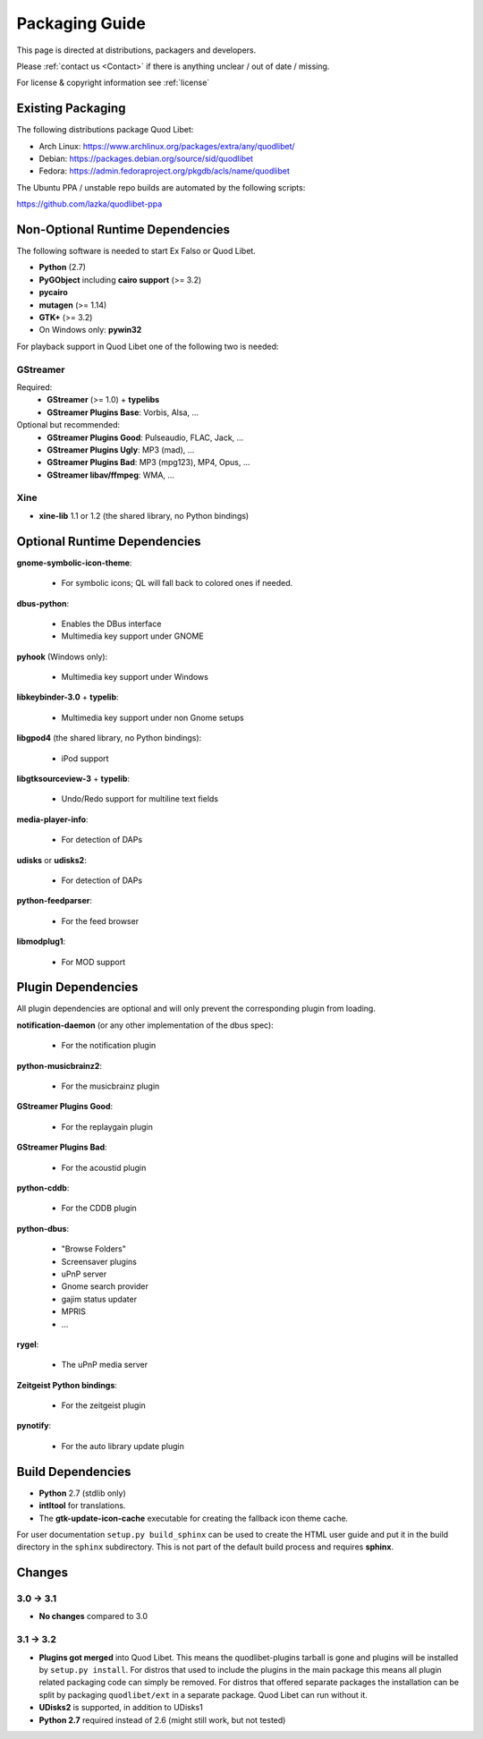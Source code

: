 .. _PackagingGuide:

Packaging Guide
===============

This page is directed at distributions, packagers and developers.

Please :ref:`contact us <Contact>` if there is anything unclear / out of date /
missing.

For license & copyright information see :ref:`license`


Existing Packaging
------------------

The following distributions package Quod Libet:

* Arch Linux: https://www.archlinux.org/packages/extra/any/quodlibet/
* Debian: https://packages.debian.org/source/sid/quodlibet
* Fedora: https://admin.fedoraproject.org/pkgdb/acls/name/quodlibet

The Ubuntu PPA / unstable repo builds are automated by the following scripts:

https://github.com/lazka/quodlibet-ppa


.. _Dependencies:

Non-Optional Runtime Dependencies
---------------------------------

The following software is needed to start Ex Falso or Quod Libet.

* **Python** (2.7)
* **PyGObject** including **cairo support** (>= 3.2)
* **pycairo**
* **mutagen** (>= 1.14)
* **GTK+** (>= 3.2)
* On Windows only: **pywin32**

For playback support in Quod Libet one of the following two is needed:

GStreamer
^^^^^^^^^

Required:
    * **GStreamer** (>= 1.0) + **typelibs**
    * **GStreamer Plugins Base**: Vorbis, Alsa, ...

Optional but recommended:
    * **GStreamer Plugins Good**: Pulseaudio, FLAC, Jack, ...
    * **GStreamer Plugins Ugly**: MP3 (mad), ...
    * **GStreamer Plugins Bad**: MP3 (mpg123), MP4, Opus, ...
    * **GStreamer libav/ffmpeg**: WMA, ...

Xine
^^^^

* **xine-lib** 1.1 or 1.2 (the shared library, no Python bindings)


Optional Runtime Dependencies
-----------------------------

**gnome-symbolic-icon-theme**:

    * For symbolic icons; QL will fall back to colored ones if needed.

**dbus-python**:

    * Enables the DBus interface
    * Multimedia key support under GNOME

**pyhook** (Windows only):

    * Multimedia key support under Windows

**libkeybinder-3.0** + **typelib**:

    * Multimedia key support under non Gnome setups

**libgpod4** (the shared library, no Python bindings):

    * iPod support

**libgtksourceview-3** + **typelib**:

    * Undo/Redo support for multiline text fields

**media-player-info**:

    * For detection of DAPs

**udisks** or **udisks2**:

    * For detection of DAPs

**python-feedparser**:

    * For the feed browser

**libmodplug1**:

    * For MOD support


Plugin Dependencies
-------------------

All plugin dependencies are optional and will only prevent the corresponding
plugin from loading.

**notification-daemon** (or any other implementation of the dbus spec):

    * For the notification plugin

**python-musicbrainz2**:

    * For the musicbrainz plugin

**GStreamer Plugins Good**:

    * For the replaygain plugin

**GStreamer Plugins Bad**:

    * For the acoustid plugin

**python-cddb**:

    * For the CDDB plugin

**python-dbus**:

    * "Browse Folders"
    * Screensaver plugins
    * uPnP server
    * Gnome search provider
    * gajim status updater
    * MPRIS
    * ...

**rygel**:

    * The uPnP media server

**Zeitgeist Python bindings**:

    * For the zeitgeist plugin

**pynotify**:

    * For the auto library update plugin


Build Dependencies
------------------

* **Python** 2.7 (stdlib only)
* **intltool** for translations.
* The **gtk-update-icon-cache** executable for creating the
  fallback icon theme cache.

For user documentation ``setup.py build_sphinx`` can be used to create the
HTML user guide and put it in the build directory in the ``sphinx``
subdirectory. This is not part of the default build process and requires
**sphinx**.


Changes
-------

3.0 → 3.1
^^^^^^^^^

* **No changes** compared to 3.0

3.1 → 3.2
^^^^^^^^^

* **Plugins got merged** into Quod Libet. This means the quodlibet-plugins
  tarball is gone and plugins will be installed by ``setup.py install``. For
  distros that used to include the plugins in the main package this means all
  plugin related packaging code can simply be removed. For distros that
  offered separate packages the installation can be split by packaging
  ``quodlibet/ext`` in a separate package. Quod Libet can run without it.

* **UDisks2** is supported, in addition to UDisks1

* **Python 2.7** required instead of 2.6 (might still work, but not tested)
